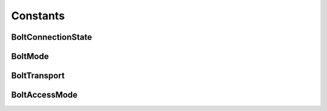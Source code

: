 =========
Constants
=========

BoltConnectionState
-------------------

.. doxygentypedef:: BoltConnectionState

.. doxygendefine:: BOLT_CONNECTION_STATE_DISCONNECTED

.. doxygendefine:: BOLT_CONNECTION_STATE_CONNECTED

.. doxygendefine:: BOLT_CONNECTION_STATE_READY

.. doxygendefine:: BOLT_CONNECTION_STATE_FAILED

.. doxygendefine:: BOLT_CONNECTION_STATE_DEFUNCT

BoltMode
--------

.. doxygentypedef:: BoltMode

.. doxygendefine:: BOLT_MODE_DIRECT

.. doxygendefine:: BOLT_MODE_ROUTING


BoltTransport
-------------

.. doxygentypedef:: BoltTransport

.. doxygendefine:: BOLT_TRANSPORT_PLAINTEXT

.. doxygendefine:: BOLT_TRANSPORT_ENCRYPTED


BoltAccessMode
--------------

.. doxygentypedef:: BoltAccessMode

.. doxygendefine:: BOLT_ACCESS_MODE_WRITE

.. doxygendefine:: BOLT_ACCESS_MODE_READ

